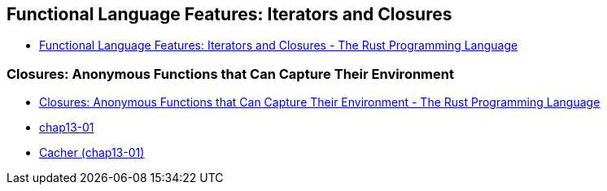 == Functional Language Features: Iterators and Closures

* https://doc.rust-lang.org/book/ch13-00-functional-features.html[Functional Language Features: Iterators and Closures - The Rust Programming Language^]

=== Closures: Anonymous Functions that Can Capture Their Environment

* https://doc.rust-lang.org/book/ch13-01-closures.html[Closures: Anonymous Functions that Can Capture Their Environment - The Rust Programming Language^]

* <<chap13-01/README.adoc#,chap13-01>>
* <<cacher/README.adoc#,Cacher (chap13-01)>>
